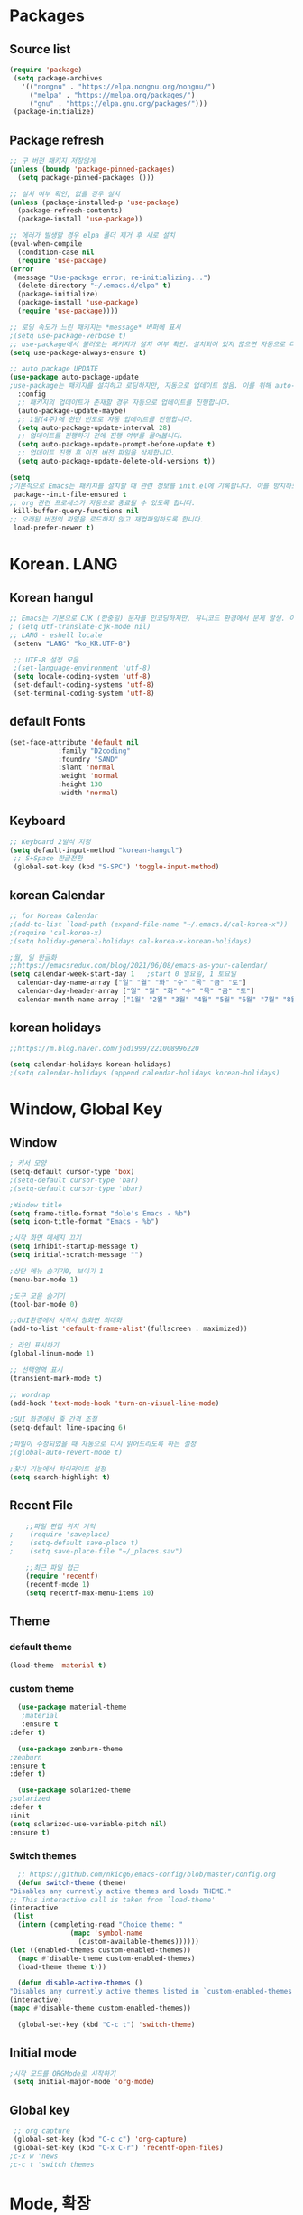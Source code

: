 
* Packages
** Source list
   #+begin_src emacs-lisp :tangle yes
    (require 'package)
     (setq package-archives
	   '(("nongnu" . "https://elpa.nongnu.org/nongnu/")
	     ("melpa" . "https://melpa.org/packages/")
	     ("gnu" . "https://elpa.gnu.org/packages/")))
     (package-initialize)
   #+end_src
** Package refresh
   #+begin_src emacs-lisp :tangle yes
     ;; 구 버전 패키지 저장않게
     (unless (boundp 'package-pinned-packages)
       (setq package-pinned-packages ()))

     ;; 설치 여부 확인, 없을 경우 설치
     (unless (package-installed-p 'use-package)
       (package-refresh-contents)
       (package-install 'use-package))

     ;; 에러가 발생할 경우 elpa 폴더 제거 후 새로 설치
     (eval-when-compile
       (condition-case nil
	   (require 'use-package)
	 (error 
	  (message "Use-package error; re-initializing...")
	   (delete-directory "~/.emacs.d/elpa" t)
	   (package-initialize)
	   (package-install 'use-package)
	   (require 'use-package))))

     ;; 로딩 속도가 느린 패키지는 *message* 버퍼에 표시 
     ;(setq use-package-verbose t) 
     ;; use-package에서 불러오는 패키지가 설치 여부 확인. 설치되어 있지 않으면 자동으로 다운받아 설치
     (setq use-package-always-ensure t)

     ;; auto package UPDATE
     (use-package auto-package-update
     ;use-package는 패키지를 설치하고 로딩하지만, 자동으로 업데이트 않음. 이를 위해 auto-package-update.el 설치
       :config
       ;; 패키지의 업데이트가 존재할 경우 자동으로 업데이트를 진행합니다.
       (auto-package-update-maybe)
       ;; 1달(4주)에 한번 빈도로 자동 업데이트를 진행합니다.
       (setq auto-package-update-interval 28)
       ;; 업데이트를 진행하기 전에 진행 여부를 물어봅니다.
       (setq auto-package-update-prompt-before-update t)
       ;; 업데이트 진행 후 이전 버전 파일을 삭제합니다.
       (setq auto-package-update-delete-old-versions t))

     (setq
     ;기본적으로 Emacs는 패키지를 설치할 때 관련 정보를 init.el에 기록합니다. 이를 방지하도록 설정합니다.
      package--init-file-ensured t
     ;; org 관련 프로세스가 자동으로 종료될 수 있도록 합니다.
      kill-buffer-query-functions nil
     ;; 오래된 버전의 파일을 로드하지 않고 재컴파일하도록 합니다.
      load-prefer-newer t)

   #+end_src
* Korean. LANG
** Korean hangul
  #+begin_src emacs-lisp :tangle yes
	;; Emacs는 기본으로 CJK (한중일) 문자를 인코딩하지만, 유니코드 환경에서 문제 발생. 이 옵션 꺼줌
	; (setq utf-translate-cjk-mode nil)
	;; LANG - eshell locale
	 (setenv "LANG" "ko_KR.UTF-8")

	 ;; UTF-8 설정 모음
	 ;(set-language-environment 'utf-8)
	 (setq locale-coding-system 'utf-8)
	 (set-default-coding-systems 'utf-8)
	 (set-terminal-coding-system 'utf-8)
  #+end_src
** default Fonts  
   #+begin_src emacs-lisp :tangle yes
     (set-face-attribute 'default nil
				 :family "D2coding"
				 :foundry "SAND"
				 :slant 'normal
				 :weight 'normal
				 :height 130
				 :width 'normal)

  #+end_src
** Keyboard
   #+begin_src emacs-lisp :tangle yes
    ;; Keyboard 2벌식 지정
    (setq default-input-method "korean-hangul")
     ;; S+Space 한글전환
     (global-set-key (kbd "S-SPC") 'toggle-input-method)
   #+end_src
** korean Calendar
   #+begin_src emacs-lisp :tangle yes
     ;; for Korean Calendar
     ;(add-to-list `load-path (expand-file-name "~/.emacs.d/cal-korea-x"))
     ;(require 'cal-korea-x)
     ;(setq holiday-general-holidays cal-korea-x-korean-holidays)

     ;월, 일 한글화
     ;;https://emacsredux.com/blog/2021/06/08/emacs-as-your-calendar/
     (setq calendar-week-start-day 1   ;start 0 일요일, 1 토요일
	   calendar-day-name-array ["일" "월" "화" "수" "목" "금" "토"]
	   calendar-day-header-array ["일" "월" "화" "수" "목" "금" "토"]
	   calendar-month-name-array ["1월" "2월" "3월" "4월" "5월" "6월" "7월" "8월" "9월" "10월" "11월" "12월"])
   #+end_src
** korean holidays
   #+begin_src emacs-lisp :tangle yes
     ;;https://m.blog.naver.com/jodi999/221008996220

     (setq calendar-holidays korean-holidays)
     ;(setq calendar-holidays (append calendar-holidays korean-holidays)
   #+end_src 
* Window, Global Key
** Window
  #+begin_src emacs-lisp :tangle yes
    ; 커서 모양
    (setq-default cursor-type 'box)
    ;(setq-default cursor-type 'bar)
    ;(setq-default cursor-type 'hbar)

    ;Window title 
    (setq frame-title-format "dole's Emacs - %b")
    (setq icon-title-format "Emacs - %b")

    ;시작 화면 메세지 끄기
    (setq inhibit-startup-message t)
    (setq initial-scratch-message "")

    ;상단 메뉴 숨기기0, 보이기 1
    (menu-bar-mode 1)

    ;도구 모음 숨기기
    (tool-bar-mode 0)

    ;;GUI환경에서 시작시 창화면 최대화
    (add-to-list 'default-frame-alist'(fullscreen . maximized))

    ; 라인 표시하기
    (global-linum-mode 1)

    ;; 선택영역 표시
    (transient-mark-mode t)

    ;; wordrap
    (add-hook 'text-mode-hook 'turn-on-visual-line-mode)

    ;GUI 화경에서 줄 간격 조절
    (setq-default line-spacing 6)

    ;파일이 수정되었을 때 자동으로 다시 읽어드리도록 하는 설정
    ;(global-auto-revert-mode t)

    ;찾기 기능에서 하이라이트 설정
    (setq search-highlight t)    
  #+end_src
** Recent File
    #+begin_src emacs-lisp :tangle yes
    ;;파일 편집 위치 기억
;    (require 'saveplace)
;    (setq-default save-place t)
;    (setq save-place-file "~/_places.sav")

    ;;최근 파일 접근
    (require 'recentf)
    (recentf-mode 1)
    (setq recentf-max-menu-items 10)

    #+end_src
** Theme
*** default theme
    #+begin_src emacs-lisp :tangle yes
      (load-theme 'material t)
    #+end_src
*** custom theme
    #+begin_src emacs-lisp :tangle yes
      (use-package material-theme
       ;material
       :ensure t
	:defer t)

      (use-package zenburn-theme
	;zenburn
	:ensure t
	:defer t)

      (use-package solarized-theme
	;solarized
	:defer t
	:init
	(setq solarized-use-variable-pitch nil)
	:ensure t)
   #+end_src
*** Switch themes
    #+begin_src emacs-lisp :tangle yes
      ;; https://github.com/nkicg6/emacs-config/blob/master/config.org
      (defun switch-theme (theme)
	"Disables any currently active themes and loads THEME."
	;; This interactive call is taken from `load-theme'
	(interactive
	 (list
	  (intern (completing-read "Choice theme: "
				   (mapc 'symbol-name
					 (custom-available-themes))))))
	(let ((enabled-themes custom-enabled-themes))
	  (mapc #'disable-theme custom-enabled-themes)
	  (load-theme theme t)))

      (defun disable-active-themes ()
	"Disables any currently active themes listed in `custom-enabled-themes'."
	(interactive)
	(mapc #'disable-theme custom-enabled-themes))

      (global-set-key (kbd "C-c t") 'switch-theme)
    #+end_src
** Initial mode
   #+begin_src emacs-lisp :tangle yes
    ;시작 모드를 ORGMode로 시작하기
     (setq initial-major-mode 'org-mode)
   #+end_src
** Global key
   #+begin_src emacs-lisp :tangle yes
      ;; org capture
      (global-set-key (kbd "C-c c") 'org-capture)
      (global-set-key (kbd "C-x C-r") 'recentf-open-files)
     ;c-x w 'news
     ;c-c t 'switch themes
   #+end_src
* Mode, 확장
** Org-mode
*** org
    #+begin_src emacs-lisp :tangle yes
      (use-package org
;	:ensure org-plus-contrib     ;for org-contacts
	:config
	;; 기본적으로 org-mode는 shift + 방향키로 블록 선택하는 것을 막아놓고 있음.
	;; 이를 옵션을 통해 해제해 줍니다.
      ;  (setq org-support-shift-select t) 
      
	;; org-mode 문서를, 항목의 깊이에 따라 들여쓰기하도록 설정. 단, 항목의 star는 숨기지 않음
	(progn
	  (setq org-startup-indented nil)
	  (setq org-hide-leading-stars nil)
	  (setq org-adapt-indentation t)))
      
	  ;(setq org-image-actual-width nil)        ;image fulscreen hebit
	  ;(setq org-latex-image-default-width "") ;LaTeX 이미지 크기를 90%
      
      
	;; 할 일 설정하기 Todo
	; C-c C-v - 현재 문서에 있는 할 일 목록 보기
	; C-c / t - 현재 할 일 항목외 모두 접기
	(setq org-todo-keywords
	 '((sequence "TODO" "ING" "WAIT" "DONE")))
    #+end_src
    
*** Agenda
    #+begin_src emacs-lisp :tangle yes
    ;; for agenda
    ; C-c [ - 아젠다 파일 목록에 문서 추가
    ; C-c ] - 아젠다 파일 목록에서 문서를 제거
    ; C-c . - 일자 추가
    ; C-u C-c - 일자와 시간 추가
    ; C-g - 하던 일 멈추고 벗어남. 명령 취소;

    (setq org-agenda-files '("~/Dropbox/Doc/Life/org/memo_Main.org"
			     "~/Dropbox/Doc/Life/org/Agenda.org"))
      
    (add-hook 'org-mode-hook 
	      (lambda ()
	      (local-set-key (kbd "C-c a") 'org-agenda)))
       ;      (global-set-key (kbd "C-c a") 'org-agenda)))

    #+end_src    

*** Capture
    #+begin_src emacs-lisp :tangle yes
      ; global key: C-c c
      (setq org-capture-templates
       '(
	  ("j" "Journal" entry (file+datetree "~/Dropbox/Doc/Life/org/journal.org")
	   "* %?\n insert on: %U %i")
	  ("c" "Contacts" entry (file+headline "~/Dropbox/Doc/Life/org/contacts.org" "Biz")
	   "** 이름: %?\n  - 회사: \n  - 연락: \n  - 메모: \n   %t"))
       )

    #+end_src
*** for bullet
    #+begin_src emacs-lisp :tangle yes
    ;; org-bullets
	       ;     (use-package org-bullets
	       ;	 :ensure t
	       ;	 :config
	       ;	 (add-hook 'org-mode-hook #'org-bullets-mode))

   ;; org-superstar  ;; improved version of org-bullets
  (use-package org-superstar
	    :ensure t
	    :config
    (add-hook 'org-mode-hook (lambda () (org-superstar-mode 1))))

    #+end_src
*** export PDF,markdown
   #+begin_src emacs-lisp :tangle yes
     ;; for export PDF
     (setenv "PATH" (concat (getenv "PATH") ":/Library/TeX/texbin")) ;;for MacTeX
     (setq org-latex-to-pdf-process
	   '("pdflatex -interaction nonstopmode -output-directory %o %f"
	     "pdflatex -interaction nonstopmode -output-directory %o %f"
	     "pdflatex -interaction nonstopmode -output-directory %o %f"))

     ;;from https://www.geneatcg.com/emacs-org-mode-export-to-pdf   
	  (unless (boundp 'org-latex-classes)
	   (setq org-latex-classes nil))

	 (add-to-list 'org-latex-classes
		      '("ethz"
			"\\documentclass[a4paper,12pt,titlepage]{oblivoir}
	 \\usepackage[utf8]{inputenc}
	 \\usepackage[T1]{fontenc}
	 \\usepackage{fixltx2e}
	 \\usepackage{graphicx}
	 \\usepackage{longtable}
	 \\usepackage{float}
	 \\usepackage{wrapfig}
	 \\usepackage{rotating}
	 \\usepackage[normalem]{ulem}
	 \\usepackage{amsmath}
	 \\usepackage{textcomp}
	 \\usepackage{marvosym}
	 \\usepackage{wasysym}
	 \\usepackage{amssymb}
	 \\usepackage{hyperref}
	 \\usepackage{mathpazo}
	 \\usepackage{color}
	 \\usepackage{enumerate}
	 \\definecolor{bg}{rgb}{0.95,0.95,0.95}
	 \\tolerance=1000
	       [NO-DEFAULT-PACKAGES]
	       [PACKAGES]
	       [EXTRA]
	 \\linespread{1.6}
	 \\hypersetup{pdfborder=0 0 0}"
			("\\chapter{%s}" . "\\chapter*{%s}")
			("\\section{%s}" . "\\section*{%s}")
			("\\subsection{%s}" . "\\subsection*{%s}")
			("\\subsubsection{%s}" . "\\subsubsection*{%s}")
			("\\paragraph{%s}" . "\\paragraph*{%s}")
			("\\subparagraph{%s}" . "\\subparagraph*{%s}")))


	 (add-to-list 'org-latex-classes
		      '("article"
			"\\documentclass[11pt,a4paper]{article}
	 \\usepackage[utf8]{inputenc}
	 \\usepackage[T1]{fontenc}
	 \\usepackage{fixltx2e}
	 \\usepackage{graphicx}
	 \\usepackage{longtable}
	 \\usepackage{float}
	 \\usepackage{wrapfig}
	 \\usepackage{rotating}
	 \\usepackage[normalem]{ulem}
	 \\usepackage{amsmath}
	 \\usepackage{textcomp}
	 \\usepackage{marvosym}
	 \\usepackage{wasysym}
	 \\usepackage{amssymb}
	 \\usepackage{hyperref}
	 \\usepackage{mathpazo}
	 \\usepackage{color}
	 \\usepackage{enumerate}
	 \\definecolor{bg}{rgb}{0.95,0.95,0.95}
	 \\tolerance=1000
	       [NO-DEFAULT-PACKAGES]
	       [PACKAGES]
	       [EXTRA]
	 \\linespread{1.6}
	 \\hypersetup{pdfborder=0 0 0}"
			("\\section{%s}" . "\\section*{%s}")
			("\\subsection{%s}" . "\\subsection*{%s}")
			("\\subsubsection{%s}" . "\\subsubsection*{%s}")
			("\\paragraph{%s}" . "\\paragraph*{%s}")
			("\\subparagraph{%s}" . "\\subparagraph*{%s}")))


	 (add-to-list 'org-latex-classes '("ebook"
					   "\\documentclass[11pt, oneside]{memoir}
	 \\setstocksize{9in}{6in}
	 \\settrimmedsize{\\stockheight}{\\stockwidth}{*}
	 \\setlrmarginsandblock{2cm}{2cm}{*} % Left and right margin
	 \\setulmarginsandblock{2cm}{2cm}{*} % Upper and lower margin
	 \\checkandfixthelayout
	 % Much more laTeX code omitted
	 "
					   ("\\chapter{%s}" . "\\chapter*{%s}")
					   ("\\section{%s}" . "\\section*{%s}")
					   ("\\subsection{%s}" . "\\subsection*{%s}")))

     ;; from https://github.com/clockoon/my-emacs-setting/blob/master/config.org     
     ;; ** <<Dissertation>>
       (add-to-list 'org-latex-classes
		    '("dissertation"
		      "\\documentclass[12pt,a4paper]{oblivoir}"
		      ("\\chapter{%s}" . "\\chapter*{%s}")
		      ("\\section{%s}" . "\\section*{%s}")
		      ("\\subsection{%s}" . "\\subsection*{%s}")
		      ("\\subsubsection{%s}" . "\\subsubsection*{%s}")))
     ;; ** <<APS journals>>
     ;; ref: https://github.com/jkitchin/jmax
       (add-to-list 'org-latex-classes 
		    '("revtex4-1"
		      "\\documentclass{revtex4-1}
		  [NO-DEFAULT-PACKAGES]
		  [PACKAGES]
		  [EXTRA]"
		      ("\\section{%s}" . "\\section*{%s}")
		      ("\\subsection{%s}" . "\\subsection*{%s}")
		      ("\\subsubsection{%s}" . "\\subsubsection*{%s}")
		      ("\\paragraph{%s}" . "\\paragraph*{%s}")
		      ("\\subparagraph{%s}" . "\\subparagraph*{%s}")))

     ;; for export markdown
	      (eval-after-load "org"
	       '(require 'ox-md nil t))
   #+end_src
   
*** for Slide
   #+begin_src emacs-lisp :tangle yes
     (use-package org-tree-slide
	:custom
	(org-image-actual-width nil))
    #+end_src
** Yasnippet
   #+begin_src emacs-lisp :tangle yes
     (use-package yasnippet
	 :ensure t
	 :init
	 (progn
	 (yas-global-mode 1)
       ))
   #+end_src
** Company
   #+begin_src emacs-lisp :tangle yes
     ;;auto-complete
     (use-package company
	:config
        (setq company-idle-delay 0
	      company-minimum-prefix-length 3
	      company-selection-wrap-around t))
     (global-company-mode)
   #+end_src

** Which-key
   #+begin_src emacs-lisp :tangle yes
     ;; which-key
     (use-package which-key
	 :ensure t
	 :config
       (which-key-mode))

   #+end_src
** Ace-window
   #+begin_src emacs-lisp :tangle yes
     ;; Ace-window
     (global-set-key (kbd "M-o") 'ace-window)
     ;(global-set-key [M-left] 'windmove-left)          ; move to left window
     ;(global-set-key [M-right] 'windmove-right)        ; move to right window
     ;(global-set-key [M-up] 'windmove-up)              ; move to upper window
     ;(global-set-key [M-down] 'windmove-down)          ; move to lower window

   #+end_src
** Markdown-mode
   #+begin_src emacs-lisp :tangle yes
     ;; mark-down mode
     (use-package markdown-mode
       :ensure t
       :commands (markdown-mode gfm-mode)
       :mode (("README\\.md\\'" . gfm-mode)
	      ("\\.md\\'" . markdown-mode)
	      ("\\.markdown\\'" . markdown-mode))
       )
     ;  :init (setq markdown-command "multimarkdown")) ;; 기본 마크다운 렌더링 엔진 multimarkdown

   #+end_src
** Cua-mode
   #+begin_src emacs-lisp :tangle yes
     ;; cua-mode
     ;; 잘라내기,붙여넣기,CTR+C,V를 활성화.즉,윈도우처럼 사용가능
     (cua-mode)
   #+end_src
** Guide-key
   #+begin_src emacs-lisp :tangle yes
     ;; guide-key
     ;복잡한 키 바인딩을 특정 조합의 키를 누르면 그에 해당하는 바인딩 목록 표시
     ;(use-package guide-key
     ;  :diminish guide-key-mode
     ;  :config
     ;  (progn
     ;  (setq guide-key/guide-key-sequence '("C-x r" "C-x 4"))
     ;  (guide-key-mode 1)))  ; Enable guide-key-mode

   #+end_src

** Joplin
   #+begin_src emacs-lisp :tangle yes
   ;; sync for Joplin external editor
   ;; emacs가 원본 파일을 계속 편집하는 동안 내용을 새 파일에 복사하여 백업 파일을 강제로 만듬
   ;; markdown-mode일 경우 : Bug
    ;;(add-hook 'markdown-mode-hook
    ;;      '(setq backup-by-copying t))
   ;(setq backup-by-copying t)
   #+end_src

** ivy,counsel,swiper
   #+begin_src emacs-lisp :tangle yes
   ;; Ivy는 컨텍스트와 상관없이 이맥스에서 자동완성을 도와주는 도구
   ;; Ivy는 Ivy를 사용해 이맥스의 기본 기능을 개선시킨 함수들을 제공하는데 이를 Counsel이라 함.
   ;; Swiper는 이맥스의 검색 기능(Ctrl-s)를 개선시킨 함수입니다. 이 세 종류의 기능을 보통 함께 

     (use-package counsel
       :ensure t)

     (use-package ivy
       :ensure t
       :config
       (setq ivy-use-virtual-buffers t)
       (setq enable-recursive-minibuffers t)
       ;; enable this if you want `swiper' to use it
       ;; (setq search-default-mode #'char-fold-to-regexp)
       (global-set-key (kbd "C-s") 'swiper)
      ; (global-set-key (kbd "C-c C-r") 'ivy-resume)
       (global-set-key (kbd "<f6>") 'ivy-resume)
       (global-set-key (kbd "M-x") 'counsel-M-x)
       (global-set-key (kbd "C-x C-f") 'counsel-find-file)
       (global-set-key (kbd "<f1> f") 'counsel-describe-function)
       (global-set-key (kbd "<f1> v") 'counsel-describe-variable)
       (global-set-key (kbd "<f1> o") 'counsel-describe-symbol)
       (global-set-key (kbd "<f1> l") 'counsel-find-library)
       (global-set-key (kbd "<f2> i") 'counsel-info-lookup-symbol)
       (global-set-key (kbd "<f2> u") 'counsel-unicode-char)
      ; (global-set-key (kbd "C-c g") 'counsel-git)
      ; (global-set-key (kbd "C-c j") 'counsel-git-grep)
      ; (global-set-key (kbd "C-c k") 'counsel-ag)
      ; (global-set-key (kbd "C-x l") 'counsel-locate)
      ; (global-set-key (kbd "C-S-o") 'counsel-rhythmbox)
       (define-key minibuffer-local-map (kbd "C-r") 'counsel-minibuffer-history))
   #+end_src

** Elfeed
   #+begin_src emacs-lisp :tangle yes
     
     #+begin_center
;     (global-set-key (kbd "C-x w") 'elfeed)
;     (require 'elfeed-org)
;	      (elfeed-org)
;      (setq rmh-elfeed-org-files (list "/Users/hykim/.emacs.d/elfeeds.org"))
;     #+end_center
;      (setq-default elfeed-search-filter "@2-week-ago +unread ")
   #+end_src
** Magit
   #+begin_src emacs-lisp :tangle yes
;     (use-package magit
;       :ensure t)
   #+end_src
